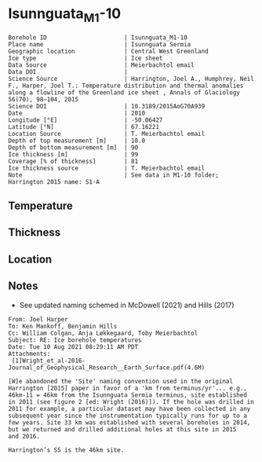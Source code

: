 * Isunnguata_M1-10
:PROPERTIES:
:header-args:jupyter-python+: :session ds :kernel ds
:clearpage: t
:END:

#+NAME: ingest_meta
#+BEGIN_SRC bash :results verbatim :exports results
cat meta.bsv | sed 's/|/@| /' | column -s"@" -t
#+END_SRC

#+RESULTS: ingest_meta
#+begin_example
Borehole ID                      | Isunnguata_M1-10
Place name                       | Isunnguata Sermia
Geographic location              | Central West Greenland
Ice type                         | Ice sheet
Data Source                      | Meierbachtol email
Data DOI                         | 
Science Source                   | Harrington, Joel A., Humphrey, Neil F., Harper, Joel T.: Temperature distribution and thermal anomalies along a flowline of the Greenland ice sheet , Annals of Glaciology 56(70), 98–104, 2015 
Science DOI                      | 10.3189/2015AoG70A939
Date                             | 2010
Longitude [°E]                   | -50.06427
Latitude [°N]                    | 67.16221
Location Source                  | T. Meierbachtol email
Depth of top measurement [m]     | 10.0
Depth of bottom measurement [m]  | 90
Ice thickness [m]                | 99
Coverage [% of thickness]        | 81
Ice thickness source             | T. Meierbachtol email
Note                             | See data in M1-10 folder; Harrington 2015 name: S1-A
#+end_example

** Temperature

** Thickness

** Location

** Notes

+ See updated naming schemed in McDowell (2021) and Hills (2017)

#+BEGIN_EXAMPLE
From: Joel Harper
To: Ken Mankoff, Benjamin Hills
Cc: William Colgan, Anja Løkkegaard, Toby Meierbachtol
Subject: RE: Ice borehole temperatures
Date: Tue 10 Aug 2021 08:29:11 AM PDT
Attachments:
 [1]Wright_et_al-2016-Journal_of_Geophysical_Research__Earth_Surface.pdf(4.6M)

[W]e abandoned the 'Site' naming convention used in the original
Harrington [2015] paper in favor of a 'km from terminus/yr'... e.g.,
46km-11 = 46km from the Isunnguata Sermia terminus, site established
in 2011 (see figure 2 [ed: Wright (2016)]). If the hole was drilled in
2011 for example, a particular dataset may have been collected in any
subsequent year since the instrumentation typically runs for up to a
few years. Site 33 km was established with several boreholes in 2014,
but we returned and drilled additional holes at this site in 2015
and 2016.

Harrington’s S5 is the 46km site.
#+END_EXAMPLE

** Data                                                 :noexport:

#+NAME: ingest_data
#+BEGIN_SRC bash :exports results
cat data.csv | sort -t, -g -k1
#+END_SRC

#+RESULTS: ingest_data
|    d |      t |
| 10.0 |    0.0 |
| 20.0 |    0.0 |
| 30.0 | -0.012 |
| 40.0 |   0.02 |
| 50.0 |    0.0 |
| 60.0 |  -0.02 |
| 70.0 |  -0.02 |
| 80.0 |  -0.04 |
| 90.0 |  -0.03 |

